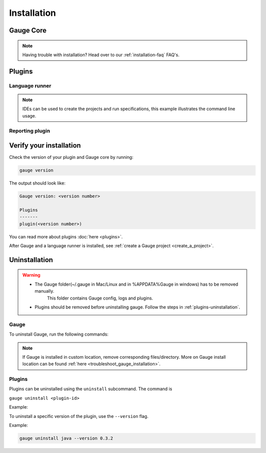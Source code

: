 .. _installing_gauge_recomd_options:

Installation
============

Gauge Core
----------

.. container:: platform-install

  .. tabs::

    .. group-tab:: Windows

      **Using Chocolatey**

      Requires `chocolatey <https://chocolatey.org//>`__, and Internet Connection.

      .. code-block:: console

          choco install gauge # New Installation
          choco upgrade gauge # Upgrade current installation



      **Offline Installation**

      Download the Gauge archive from `here <https://github.com/getgauge/gauge/releases/latest>`__. Extract it to a location and add it to system path.



      **Nightly installation**

      Nightly releases are latest development snapshots of Gauge. They have
      the latest features being developed, but are unstable.

      Download the Gauge archive from `here <https://bintray.com/gauge/Gauge/Nightly/>`__. Extract it to a location and add it to system path.

    .. group-tab:: macOS

      **Using HomeBrew**

      Requires `homebrew <https://brew.sh/>`__ and Internet Connection

      .. code-block:: console

          brew update
          brew install gauge


      **Offline Installation**

      Download the Gauge archive from `here <https://github.com/getgauge/gauge/releases/latest>`__. Extract it to a location and add it to system path.


      **Nightly installation**

      Nightly releases are latest development snapshots of Gauge. They have
      the latest features being developed, but are unstable.

      Download the Gauge archive from `here <https://bintray.com/gauge/Gauge/Nightly/>`__. Extract it to a location and add it to system path.

    .. group-tab:: Debian/APT

        Add Gauge's GPG key, URL to repository list and install Gauge.

        .. code-block:: console

            sudo apt-key adv --keyserver hkp://pool.sks-keyservers.net --recv-keys 023EDB0B
            echo deb https://dl.bintray.com/gauge/gauge-deb stable main | sudo tee -a /etc/apt/sources.list
            sudo apt-get update
            sudo apt-get install gauge


        **Offline Installation**

        Download the Gauge archive from `here <https://github.com/getgauge/gauge/releases/latest>`__. Extract it to a location and add it to system path.

        **Nightly Installation**

        Nightly releases are latest development snapshots of Gauge. They have
        the latest features being developed, but are unstable.

        Add Gauge's GPG key:

        .. code-block:: console

            sudo apt-key adv --keyserver hkp://pool.sks-keyservers.net --recv-keys 023EDB0B

        Add to repository list:

        .. code-block:: console

            echo deb https://dl.bintray.com/gauge/gauge-deb nightly main | sudo tee -a /etc/apt/sources.list

        Install

        .. code-block:: console

            sudo apt-get update
            sudo apt-get install gauge

    .. group-tab:: YUM/DNF

      Create file ``/etc/yum.repos.d/gauge-stable.repo`` with the following content:

      .. code-block:: text

          [gauge-stable]
          name=gauge-stable
          baseurl=http://dl.bintray.com/gauge/gauge-rpm/gauge-stable
          gpgcheck=0
          enabled=1

      Use this command to do it in one step:

      .. code-block:: console

          echo -e "[gauge-stable]\nname=gauge-stable\nbaseurl=http://dl.bintray.com/gauge/gauge-rpm/gauge-stable\ngpgcheck=0\nenabled=1" | sudo tee /etc/yum.repos.d/gauge-stable.repo

      Install

      .. code-block:: console

        sudo yum install gauge

      or

      .. code-block:: console

        sudo dnf install gauge

      **Offline Installation**

      Download the Gauge archive from `here <https://github.com/getgauge/gauge/releases/latest>`__. Extract it to a location and add it to system path.

      **Nightly Installation**

      Nightly releases are latest development snapshots of Gauge. They have
      the latest features being developed, but are unstable.

      ``create /etc/yum.repos.d/gauge-nightly.repo`` with the following content:

      .. code-block:: text

          [gauge-nightly]
          name=gauge-nightly
          baseurl=http://dl.bintray.com/gauge/gauge-rpm/gauge-nightly
          gpgcheck=0
          enabled=1

      Use this command to do it in one step:

      .. code-block:: console

          echo -e "[gauge-nightly]\nname=gauge-nightly\nbaseurl=http://dl.bintray.com/gauge/gauge-rpm/gauge-nightly\ngpgcheck=0\nenabled=1" | sudo tee /etc/yum.repos.d/gauge-nightly.repo

      Install

      .. code-block:: console

          sudo yum install gauge

      or

      .. code-block:: console

          sudo dnf install gauge

    .. group-tab:: zip

      Download the Gauge archive from `here <https://github.com/getgauge/gauge/releases/latest>`__. Extract it to a location and add it to system path.

      Example

      .. code-block:: console

        unzip gauge.$OS.$ARCH.zip -d $location

      **Nightly Installation**

      Download the Gauge archive from `here <https://github.com/getgauge/gauge/releases/latest>`__. Extract it to a location and add it to system path.

    .. group-tab:: curl

      Install Gauge to /usr/local/bin by running

      .. code-block:: console

        curl -SsL https://downloads.gauge.org/stable | sh

      To install at custom location

      .. code-block:: console

        curl -SsL https://downloads.gauge.org/stable | sh -s -- --location=[custom path]

  .. note:: Having trouble with installation? Head over to our :ref:`installation-faq` FAQ's.


Plugins
--------
.. _install-language-runner:

Language runner
^^^^^^^^^^^^^^^

.. container:: code-snippet

  .. tabs::

    .. group-tab:: C#

      .. code-block:: console

        gauge install csharp

    .. group-tab:: Java

      .. code-block:: console

        gauge install java

    .. group-tab:: JavaScript

      .. code-block:: console

        gauge install js

    .. group-tab:: Python

      .. code-block:: console

        gauge install python

    .. group-tab:: Ruby

      .. code-block:: console

        gauge install ruby

.. note:: IDEs can be used to create the projects and run specifications, this example illustrates the command line usage.

Reporting plugin
^^^^^^^^^^^^^^^^^

.. container:: reporting-plugin

  .. tabs::

    .. tab:: HTML-Report

      .. code-block:: console

        gauge install html-report

    .. tab:: XML-Report

      .. code-block:: console

        gauge install xml-report

    .. tab:: Flash

      .. code-block:: console

        gauge install flash

    .. tab:: JSON-Report

      .. code-block:: console

        gauge install json-report


Verify your installation
------------------------

Check the version of your plugin and Gauge core by running:

.. code-block:: console

   gauge version

The output should look like:

.. code-block:: console

   Gauge version: <version number>

   Plugins
   -------
   plugin(<version number>)

You can read more about plugins :doc:`here <plugins>`.

After Gauge and a language runner is installed, see :ref:`create a Gauge project <create_a_project>`.

Uninstallation
--------------

.. warning::
   - The Gauge folder(~/.gauge in Mac/Linux and in %APPDATA%\Gauge in windows) has to be removed manually.
        This folder contains Gauge config, logs and plugins.
   - Plugins should be removed before uninstalling gauge. Follow the steps in :ref:`plugins-uninstallation`.

Gauge
^^^^^
To uninstall Gauge, run the following commands:

.. container:: platform-install

  .. tabs::

    .. group-tab:: Windows

      Uninstallation using `chocolatey <https://github.com/chocolatey/choco/wiki/CommandsUninstall>`__

      .. code-block:: console

          choco uninstall gauge

    .. group-tab:: macOS

      Uninstallation using `HomeBrew <https://docs.brew.sh/FAQ.html#how-do-i-uninstall-a-formula>`__

      .. code-block:: console

          brew uninstall gauge

    .. group-tab:: Debian/APT

      Uninstallation using `apt-get <https://linux.die.net/man/8/apt-get>`__

      .. code-block:: console

          sudo apt-get remove gauge

    .. group-tab:: YUM/DNF

      Uninstallation using `yum <https://www.centos.org/docs/5/html/5.1/Deployment_Guide/s1-yum-useful-commands.html>`__

      .. code-block:: console

          yum remove gauge

      or

      .. code-block:: console

          dnf remove gauge

    .. group-tab:: zip

      Remove the `gauge` binary from installed location.

    .. group-tab:: curl

      Remove the `gauge` binary from installed location.


.. note:: If Gauge is installed in custom location, remove corresponding files/directory.
  More on Gauge install location can be found :ref:`here <troubleshoot_gauge_installation>`.

.. _plugins-uninstallation:

Plugins
^^^^^^^^

Plugins can be uninstalled using the ``uninstall`` subcommand. The command is

``gauge uninstall <plugin-id>``

Example:

.. container:: code-snippet

  .. tabs::

    .. group-tab:: C#

      .. code-block:: console

        gauge uninstall csharp

    .. group-tab:: Java

      .. code-block:: console

        gauge uninstall java

    .. group-tab:: JavaScript

      .. code-block:: console

        gauge uninstall js

    .. group-tab:: Python

      .. code-block:: console

        gauge uninstall python
        pip uninstall getgauge

    .. group-tab:: Ruby

      .. code-block:: console

        gauge uninstall ruby

To uninstall a specific version of the plugin, use the
``--version`` flag.

Example:

.. code-block:: console

   gauge uninstall java --version 0.3.2